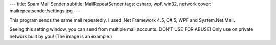 ---
title: Spam Mail Sender
subtitle: MailRepeatSender
tags: csharp, wpf, win32, network
cover: mailrepeatsender/settings.jpg
---

.. figure::../images/mailrepeatsender/main.jpg
   :alt: Main Window of MailRepeatSender
   :width: 500px
   Main Window of MailRepeatSender

This program sends the same mail repeatedly.
I used .Net Framework 4.5, C# 5, WPF and System.Net.Mail．

.. figure::../images/mailrepeatsender/settings.jpg
   :alt: Setting Window of MailRepeatSender
   :width: 500px
   Setting Window of MailRepeatSender

Seeing this setting window, you can send from multiple mail accounts.
DON'T USE FOR ABUSE!
Only use on private network built by you!
(The image is an example.)